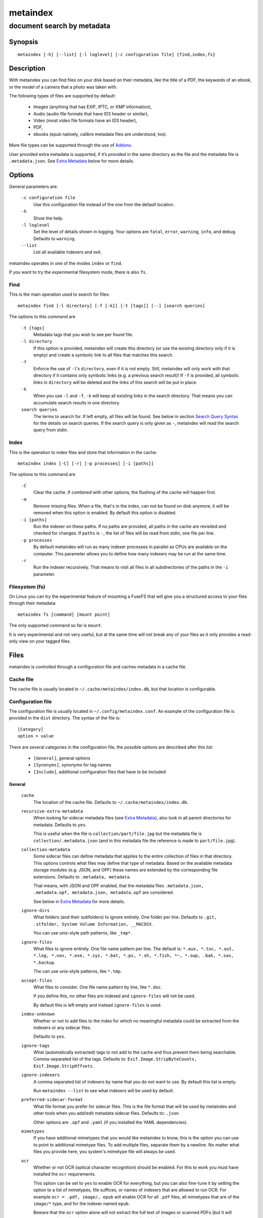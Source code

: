 ======
metaindex
======
---------------------------
document search by metadata
---------------------------

Synopsis
========

::

  metaindex [-h] [--list] [-l loglevel] [-c configuration file] {find,index,fs}


Description
===========

With metaindex you can find files on your disk based on their metadata, like
the title of a PDF, the keywords of an ebook, or the model of a camera that
a photo was taken with.

The following types of files are supported by default:

 - Images (anything that has EXIF, IPTC, or XMP information),
 - Audio (audio file formats that have ID3 header or similar),
 - Video (most video file formats have an ID3 header),
 - PDF,
 - ebooks (epub natively, calibre metadata files are understood, too).

More file types can be supported through the use of `Addons`_.

User provided extra metadata is supported, if it’s provided in the same
directory as the file and the metadata file is ``.metadata.json``. See
`Extra Metadata`_ below for more details.


Options
=======

General parameters are:

  ``-c configuration file``
    Use this configuration file instead of the one from the default
    location.

  ``-h``
    Show the help.

  ``-l loglevel``
    Set the level of details shown in logging. Your options are ``fatal``,
    ``error``, ``warning``, ``info``, and ``debug``. Defaults to ``warning``.

  ``--list``
    List all available indexers and exit.

metaindex operates in one of the modes ``index`` or ``find``.

If you want to try the experimental filesystem mode, there is also ``fs``.


Find
----

This is the main operation used to search for files::

  metaindex find [-l directory] [-f [-k]] [-t [tags]] [--] [search queries]

The options to this command are

  ``-t [tags]``
    Metadata tags that you wish to see per found file.

  ``-l directory``
    If this option is provided, metaindex will create this directory (or use
    the existing directory only if it is empty) and create a symbolic link
    to all files that matches this search.

  ``-f``
    Enforce the use of ``-l``’s ``directory``, even if it is not empty.
    Still, metaindex will only work with that directory if it contains only
    symbolic links (e.g. a previous search result)!
    If ``-f`` is provided, all symbolic links in ``directory`` will be
    deleted and the links of this search will be put in place.

  ``-k``
    When you use ``-l`` and ``-f``, ``-k`` will keep all existing links in
    the search directory. That means you can accumulate search results in
    one directory.

  ``search queries``
    The terms to search for. If left empty, all files will be found. See
    below in section `Search Query Syntax`_ for the details on search
    queries.
    If the search query is only given as ``-``, metaindex will read the search
    query from stdin.


Index
-----

This is the operation to index files and store that information in the
cache::

  metaindex index [-C] [-r] [-p processes] [-i [paths]]

The options to this command are

  ``-C``
    Clear the cache. If combined with other options, the flushing of the
    cache will happen first.

  ``-m``
    Remove missing files. When a file, that's in the index, can not be
    found on disk anymore, it will be removed when this option is enabled.
    By default this option is disabled.

  ``-i [paths]``
    Run the indexer on these paths. If no paths are provided, all paths in
    the cache are revisited and checked for changes.
    If ``paths`` is ``-``, the list of files will be read from stdin, one
    file per line.

  ``-p processes``
    By default metaindex will run as many indexer processes in parallel as
    CPUs are available on the computer. This parameter allows you to define
    how many indexers may be run at the same time.

  ``-r``
    Run the indexer recursively. That means to visit all files in all
    subdirectories of the paths in the ``-i`` parameter.


Filesystem (fs)
---------------

On Linux you can try the experimental feature of mounting a FuseFS that
will give you a structured access to your files through their metadata::

  metaindex fs [command] [mount point]

The only supported command so far is ``mount``.

It is very experimental and not very useful, but at the same time will not
break any of your files as it only provides a read-only view on your tagged
files.


Files
=====

metaindex is controlled through a configuration file and caches metadata in a
cache file.


Cache file
----------

The cache file is usually located in ``~/.cache/metaindex/index.db``, but that
location is configurable.


Configuration file
------------------

The configuration file is usually located in ``~/.config/metaindex.conf``. An
example of the configuration file is provided in the ``dist`` directory.
The syntax of the file is::

  [Category]
  option = value

There are several categories in the configuration file, the possible
options are described after this list:

 - ``[General]``, general options
 - ``[Synonyms]``, synonyms for tag names
 - ``[Include]``, additional configuration files that have to be included


General
~~~~~~~

  ``cache``
    The location of the cache file. Defaults to
    ``~/.cache/metaindex/index.db``.

  ``recursive-extra-metadata``
    When looking for sidecar metadata files (see `Extra Metadata`_), also
    look in all parent directories for metadata. Defaults to ``yes``.

    This is useful when the file is ``collection/part/file.jpg`` but the
    metadata file is ``collection/.metadata.json`` (and in this metadata
    file the reference is made to ``part/file.jpg``).

  ``collection-metadata``
    Some sidecar files can define metadata that applies to the entire
    collection of files in that directory. This options controls what
    files may define that type of metadata.
    Based on the available metadata storage modules (e.g. JSON, and OPF)
    these names are extended by the corresponding file extensions.
    Defaults to ``.metadata, metadata``.

    That means, with JSON and OPF enabled, that the metadata files
    ``.metadata.json, .metadata.opf, metadata.json, metadata.opf`` are
    considered.

    See below in `Extra Metadata`_ for more details.

  ``ignore-dirs``
    What folders (and their subfolders) to ignore entirely. One folder per
    line. Defaults to ``.git, .stfolder, System Volume Information, __MACOSX``.
    
    You can use unix-style path patterns, like ``_tmp*``.

  ``ignore-files``
    What files to ignore entirely. One file name pattern per line. The
    default is: ``*.aux, *.toc, *.out, *.log, *.nav, *.exe, *.sys, *.bat, *.ps, *.sh, *.fish, *~, *.swp, .bak, *.sav, *.backup``.

    The can use unix-style patterns, like ``*.tmp``.

  ``accept-files``
    What files to consider. One file name pattern by line, like ``*.doc``.

    If you define this, no other files are indexed and ``ignore-files`` will
    not be used.

    By default this is left empty and instead ``ignore-files`` is used.

  ``index-unknown``
    Whether or not to add files to the index for which no meaningful
    metadata could be extracted from the indexers or any sidecar files.

    Defaults to ``yes``.

  ``ignore-tags``
    What (automatically extracted) tags to not add to the cache and thus
    prevent them being searchable. Comma-separated list of the tags.
    Defaults to: ``Exif.Image.StripByteCounts, Exif.Image.StripOffsets``.

  ``ignore-indexers``
    A comma separated list of indexers by name that you do not want to use.
    By default this list is empty.

    Run ``metaindex --list`` to see what indexers will be used by default.

  ``preferred-sidecar-format``
    What file format you prefer for sidecar files. This is the file format
    that will be used by metaindex and other tools when you add/edit
    metadata sidecar files.
    Defaults to: ``.json``

    Other options are ``.opf`` and ``.yaml`` (if you installed the YAML
    dependencies).

  ``mimetypes``
    If you have additional mimetypes that you would like metaindex to know,
    this is the option you can use to point to additional mimetype files.
    To add multiple files, separate them by a newline. No matter what files
    you provide here, you system's mimetype file will always be used.

  ``ocr``
    Whether or not OCR (optical character recognition) should be enabled.
    For this to work you must have installed the ``ocr`` requirements.

    This option can be set to ``yes`` to enable OCR for everything, but you
    can also fine-tune it by setting the option to a list of mimetypes,
    file suffices, or names of indexers that are allowed to run OCR. For
    example ``ocr = .pdf, image/, epub`` will enable OCR for all ``.pdf``
    files, all mimetypes that are of the ``image/*`` type, and for the
    indexer named ``epub``.

    Beware that the ``ocr`` option alone will not extract the full text of
    images or scanned PDFs (but it will attempt to determine the language;
    however the result might be just plain wrong).

    If you just want to disable OCR entirely, set the value to ``no``
    (which is the default).

  ``fulltext``
    Whether or not to extract the fulltext of documents.

    For images (and scanned PDFs), this requires OCR to be enabled, too.

    This option can be set to ``yes`` to enable fulltext extraction for
    every file type, but you can also fine-tune the setting exactly the
    same way as the ``ocr`` option. For example, if you wanted to only do
    fulltext extraction of PDFs and images, you would use ``ocr = .pdf,
    image/``.

    The default is ``no``, so no fulltext will be extracted.


Synonyms
~~~~~~~~

Some metadata fields have less convenient names than others, but might
semantically be the same. For example, ``Xmp.xmp.CreatorTool`` and
``pdf.Creator`` both mean "The program that was used to create this file".

For convenience it is possible to define synonyms, so you only have to
search for ``author`` when you mean to search for ``id3.artist``,
``pdf.Author``, or ``Exif.Image.Artist``.

The section ``[Synonyms]`` in the configuration file is the place to define
these synonyms. Here are the defaults, that you don’t have to set up::

  [Synonyms]
  author = extra.author, extra.artist, id3.artist, pdf.Author, Exif.Image.Artist
  title = extra.title, id3.title, pdf.Title, Xmp.dc.title, extra.opf.title
  tags = extra.tags, pdf.Keywords, pdf.Categories, Xmp.dc.subject, extra.subject, pdf.Subject, opf.subject, extra.opf.subject
  language = opf.language, pdf.Language, Xmp.dc.language, extra.language, extra.opf.language
  series = extra.series
  series_index = extra.series_index


Include
~~~~~~~

You can include additional configuration files (for example to split up
your configuration into multiple files).

All the ``name = path`` entries in the ``[Include]`` section will be loaded
in the alphabetical order of the names.

In this example ``~/.metaindex.conf`` will be loaded and then
``/tmp/metaindex.conf``. Both of course only after the main configuration file::

  [Include]
  xtra = /tmp/metaindex.conf
  extra = ~/.metaindex.conf

Additional ``[Includes]`` in these included configuration files are ignored
though.


Search Query Syntax
===================

If the search term only contains a simple word, like ``albatross``, all
files will be found that contain this word in any metadata field.

To search for a phrase containing spaces, you have to enclose the phrase in
blockquotes or single quotes, like ``"albatross flavour"``.

To search for "albatross" in a specific metadata field, like in the title,
you have to search for ``title:albatross``. Again, the phrase search
requires quotes: ``title:"albatross flavour"``.

You can search files by the existance of a metadata tag by adding a ``?``
after the name of the metadata tag. For example, to find all files that
have the ``resolution`` metadata tag: ``resolution?``.

When the search includes the tag name, you have to provide the full
case-sensitive name of the tag. ``artist`` and ``Artist`` are very
different tag names and just searching for ``artist:tim`` when you mean to
search for ``albumartist`` will not result in the same search results.

Have a look at the `Synonyms`_ feature to find out how to search
conveniently for more complex tag names.

When searching for multiple terms, you can choose to connect the terms with
``and`` or ``or``. ``and`` is the default if none is provided, so these two
search queries, to find all photos made with a Canon camera and with a
width of 1024 pixels, are the same::

  resolution:1024x Exif.Image.Model:canon

  resolution:1024x and Exif.Image.Model:canon

To search for all pictures that are made with a Canon camera or have that
width, you have to use ``or``::

  resolution:1024x or Exif.Image.Model:canon


Metadata tags
-------------

These metadata tags are always available:

  ``last_accessed``
    A timestamp when the file was accessed the last time (if the OS
    supports it).

  ``last_modified``
    A timestamp when the file was modified the last time (if the OS
    supports it).

  ``filename``
    The name of the file on disk including extensions.

  ``size``
    The file size in bytes.

  ``mimetype``
    The mimetype of the file, if it could be detected.


Extra Metadata
==============

Not all filetypes support metadata (plain text files, for example) and
using extra files on the side (but in the same directory as the file to be
tagged) is used. These files on the side are called "sidecar files".

Sidecar files are expected to have the same filename as the file that they
are describing, but with a different extension, based on how the
description is provided. So, if you want to add additional metadata to your
``moose.jpg``, you could create a ``moose.json`` sidecar file or a
``moose.opf`` file.

All metadata provided by extra sidecar files is cached with the ``extra.``
prefix. For example, if your metadata file tags a file with ``title``, you
can search for it by looking for ``extra.title``.

metaindex supports sidecar files in JSON format like this when the file is
used for several files::

  {
   "file.ext": {
    "title": "An example file",
    "authors": ["dr Gumby", "The Bishop"],
    "Xmp.dc.title": null
   }
  }

If you set the metadata for only one file, for example
``a_long_story.pdf``, this could be the content of the corresponding sidecar file
``a_long_story.json``::

  {
    "title": [
      "long story, A",
      "A long story"
    ],
    "date": 2012-05-01
  }

**Beware**, if you create a sidecar metadata file with the above content
and name it ``metadata.json`` (or any other filename that’s covered by the
``collection-metadata`` option), all files in the folder will be given
these metadata tags, as if you had used the ``*`` notation! See `Collection
Metadata`_ for details.

The special value of ``null`` allows you to ignore a metadata tag from that
file, i.e. if that file has the ``Xmp.dc.title`` tag, it will be ignored.

Calibre style sidecar files, usually called ``metadata.opf`` are also
supported.

If you installed metaindex with the ``[yaml]`` option, YAML style metadata
files are supported, too. An example of a YAML sidecar file for 


Collection Metadata
-------------------

Sometimes all files in a directory should receive the same set of metadata.
This is called "Collection metadata" and can be accomplished in JSON
sidecar files (like ``.metadata.json``) by adding an entry ``"*"``.

Suppose you have this ``.metadata.json`` in a directory with two files
other ``file.tif`` and ``other.csv``::

  {
    "*": {
      "tags": ["tag1", "tag2"]
    },
    "file.tif": {
      "tags": ["tag3"]
    }
  }

In this example all (both) files in the folder will receive the tags
``tag1`` and ``tag2``, but only ``file.tif`` will have all three tags.

**Beware**, if you leave the ``*`` out and do not specify any metadata
specific to any file, metaindex will assume you meant that this metadata
applies to all files in the directory. Like this::

  {
   "tags": ["tag1", "tag2"],
   "author": "Arthur Pewty"
  }

The above example is equivalent to::

  {
   "*": {
    "tags": ["tag1", "tag2"],
    "author": "Arthur Pewty"
   }
  }

For collection metadata to work properly, the `General`_ option
``collection-metadata`` must be set to the names of sidecar files that are
allowed to define collection metadata.

By default files like ``.metadata.json``, and ``metadata.opf``
are expected to contain extra metadata (see `General`_ options above).
If your metadata files are called
differently, for example ``meta.json`` and ``.extra.json``, you can
configure that in the metaindex configuration file::

  [General]
  collection-metadata = meta, .extra

The filenames listed in ``collection-metadata`` will be excluded from indexing,
so they will not show up when you search for them (e.g. via ``metaindex find
filename:metadata``)!

If metaindex has been installed with the ``yaml`` option, metadata
files in the yaml format are understood and used.


Recursive Collection Metadata
-----------------------------

If you want to apply the collection metadata not only to the files of the
sidecar’s directory, but also in all subdirectories, you can use the
"recursive collection metadata" ``"**"``.

This is useful if you already have your data structured in directories, for
example in this way: ``pictures/nature/animals/duck.jpg``.

Here you could add a ``.metadata.json`` file in the ``nature`` directory
with this recursive directive::

  {
    "**": {
      "tags": ["nature"]
    }
  }

Now not only the files in ``nature`` are tagged as ``nature``, but also
all files in ``animals``.

You can disable this functionality entirely by setting the `General`_
option ``recursive-collection-metadata`` to an empty string::

  [General]
  recursive-collection-metadata =

**Caveat**: you can not defined both, a recursive and a non-recursive set
of collection metadata in the same directory::

  {
    "*": {
      "description": "BROKEN EXAMPLE: this does not work!"
    },
    "**": {
      "title": "BROKEN EXAMPLE! 'title' AND 'description' will be applied to all
      subdirectories!"
    }
  }


Indexers
========

To see all available indexers, run ``metaindex --list``. None of the
built-in indexers require or have any configuration options except for the
``rule-based`` indexer.

Rule Based Indexer
------------------

The rule based indexer is used to determine metadata tags from the fulltext
of an indexed document. For example a scanned bill might contain a date or
transaction number. Or a PDF document might contain an account number.

To function at all the rule based indexer requires that the
``ocr.fulltext`` metadata tag contains the fulltext of the document.
That means you will have to enable the ``fulltext`` configuration option.
The ``ocr`` configuration option is also required if you wish to run this
indexer on images (e.g. scanned documents).

Example
~~~~~~~

Suppose the full text of such a scanned document looks like this::

    Invoice #12345

    2012-04-13

    Big Corp Inc.   Your Money Is Our Future


    Dear customer,
    Thank you for ordering at Big Corp. Please pay us now this ridiculous
    amount of money by 2012-05-30: $500.20.

    Thanks,
     Big Corp CEO Whatstheirname

You could write a rule file like below and save it as ``big-corp.txt``::

    match /Big Corp Inc/ and /Invoice/
      set date /([0-9]{4}-[01][0-9]-[0-3][0-9])/
      set invoicenr /Invoice #([0-9]+)/
      set issuer "Big Corp Inc."

See below for the full syntax of a rule file.

Now you tell metaindex about the rule file by adding it to your
configuration file::

    # snippet of the metaindex configuration file
    [Indexer:rule-based]
    some-rules = ~/big-corp.txt

You will have to provide the full path to the rule file, otherwise
metaindexer will likely not find it.

Now you are ready to go! Next time you run the metaindexer, it will add the
``issuer`` and ``invoicenr`` to the meta data of the scanned document
automatically.


Rule File Syntax
~~~~~~~~~~~~~~~~

A rule file is a plain text file. Empty lines and lines starting with ``#`` or
``;`` are ignored::

    # a comment in a rule file
    ; another comment

    # the line above is also ignored, because it's empty


Match Directives
^^^^^^^^^^^^^^^^

Rules are guarded by match directives that define whether or not a set of
rules should apply to a document. A match directive is started with the
keyword ``match`` followed by one or more regular expressions, optionally
separated by ``and`` for readability::

    # Examples of match directives

    # matches a document that has "Big Corp" in its fulltext
    match /Big Corp/
    
    # matches a document that has the words "Big" and "Corp" in it,
    # but not only "Big Corp"
    match /Big/ and /Corp/

    # the same as above, just without the "and"
    match /Big/ /Corp/

    # match case insensitive
    match /big corp/i

The regular expressions for ``match`` directives must be surrounded by fencing
characters. ``/`` is most commonly used, but any will do, really::

    # other fencing characters are allowed
    match "Big" and ,Corp,

Only when the regular expressions of a ``match`` directive are found in a
document, the subsequent ``set`` and ``find`` directives are applied.
``set`` and ``find`` directives are usually indented, but that’s not a
requirement, only a visual help.


Set Directives
^^^^^^^^^^^^^^

A ``set`` directive is used to set a tag for a document. It’s following the
syntax ``set <tag name> <value>``.

If the tag name contains spaces, you must surround the tag name with ``"``.

The value can be either of two things:

 1. A regular expression,
 2. A single line text.

A regular expression must be surrounded by ``/`` characters. A single line of
text can be surrounded by ``"`` characters (for example to allow for a text with
a leading ``/`` or with trailing whitespace characters)::

    # examples of valid set directives
    match /Big Corp/
      set issuer "Big Corp"
      set type Annoying invoice
      set "silly amount" /(\$[0-9]+)/

Similar to the ``match`` directive you can set regular expressions to be case
insensitive::

    # example of a case insensitive set directive
    match /Big Corp/
      set issuer /(big [a-z]+)/i

Inside single lines of text you may refer to local variables as defined by
``find`` like this::

    # example of referring to a local variable
    match /Big Corp/
      find amount /\$([0-9]+)/
      set money "{amount} USD"

You can have multiple ``set`` directives that assign a value to the same tag::

    # example of several set directives
    match /Big Corp/ and /Invoice/
      set tags invoice
      set tags /your product: ([a-z ]+)/i


Find Directives
^^^^^^^^^^^^^^^

A ``find`` directive can be used to extract parts of the fulltext into a variable
that’s local to this match directive and can be reused in ``set``.

``find`` directives have the syntax ``find <name> /<regular expression>/``.
The regular expression must be surrounded by ``/``.

Just like regular expressions in ``match`` and ``set`` directives, you can set the
regular expression here to be case insensitive by appending `i` after the last
``/``::

    # example of case insensitive find directive
    match /Big Corp/
      find issuer /(big [a-z]+)/i
      set issuer "From {issuer}"



Addons
======

You can extend the capabilities of metaindex to index file types that are
not supported at the moment by writing addons.

These should be placed in ``~/.local/share/metaindex/addons/`` and will be
loaded upon start of metaindex.

**Beware** that these addons can do whatever they want. They might encrypt
all your files or even first upload them to the internet. **Never copy
untrusted python files into the addons folder.**

Addons must be derived from ``metaindex.indexer.Indexer`` and be
decorated with ``@registered_indexer``. Here is a very stupid example of a
working indexer that adds the subject ``stupid`` to every file::

    from multidict import MultiDict

    from metaindex.indexer import Indexer, registered_indexer, Order


    @registered_indexer
    class StupidIndexer(Indexer):
        NAME = 'stupid'
        ACCEPT = '*'
        ORDER = Order.FIRST

        def run(self, path):
            return True, MultiDict({'extra.subject': 'stupid'})

Please see ``metaindex.indexer.Indexer`` for details.


Usage Examples
==============

Index some directories
----------------------

To index you ``Documents`` and ``Pictures`` folder recursively::

  metaindex index -r -i ~/Documents ~/Pictures


Reindex all files
-----------------

To only update the metadata from all known files::

  metaindex index -i


Find all files
--------------

List all files that are in cache::

  metaindex find


Find file by mimetype
---------------------

Searching for all ``image/*`` mimetypes can be accomplished by this::

  metaindex find mimetype:^image/


Listing metadata
----------------

To list all metadata tags and values of all odt files::

  metaindex find -t -- "filename:odt$"

List the resolutions of all files that have the ``resolution`` metadata tag::

  metaindex find -t resolution -- "resolution?"


Bugs
====

Surely. Please report anything that you find at
https://github.com/vonshednob/metaindex or via email to the authors.

